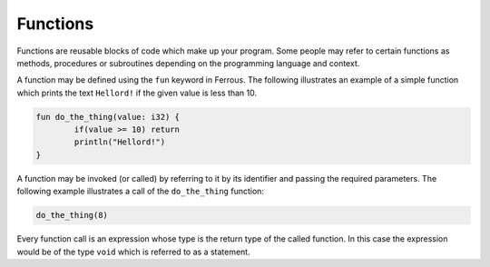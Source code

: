 Functions
=========

Functions are reusable blocks of code which make up your program.
Some people may refer to certain functions as methods, procedures or subroutines
depending on the programming language and context.

A function may be defined using the ``fun`` keyword in Ferrous.
The following illustrates an example of a simple function which prints the
text ``Hellord!`` if the given value is less than 10.

.. code-block::

	fun do_the_thing(value: i32) {
		if(value >= 10) return
		println("Hellord!")
	}

A function may be invoked (or called) by referring to it by its identifier
and passing the required parameters.
The following example illustrates a call of the ``do_the_thing`` function:

.. code-block::

	do_the_thing(8)

Every function call is an expression whose type is the return type of the 
called function. In this case the expression would be of the type ``void``
which is referred to as a statement.